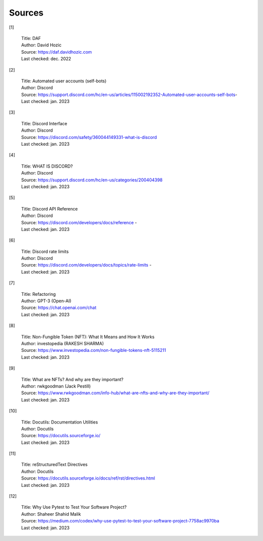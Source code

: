 
..
      AUTOMATICALLY GENERATED 
    !!!!!!!!!!!!!!!!!!!!!!!!!!!
    !       DO NOT EDIT       !

===============
Sources
===============

[1]

    | Title: DAF
    | Author: David Hozic
    | Source: https://daf.davidhozic.com
    | Last checked: dec. 2022

[2]

    | Title: Automated user accounts (self-bots)
    | Author: Discord
    | Source: https://support.discord.com/hc/en-us/articles/115002192352-Automated-user-accounts-self-bots-
    | Last checked: jan. 2023

[3]

    | Title: Discord Interface
    | Author: Discord
    | Source: https://discord.com/safety/360044149331-what-is-discord
    | Last checked: jan. 2023

[4]

    | Title: WHAT IS DISCORD?
    | Author: Discord
    | Source: https://support.discord.com/hc/en-us/categories/200404398
    | Last checked: jan. 2023

[5]

    | Title: Discord API Reference
    | Author: Discord
    | Source: https://discord.com/developers/docs/reference - 
    | Last checked: jan. 2023

[6]

    | Title: Discord rate limits
    | Author: Discord
    | Source: https://discord.com/developers/docs/topics/rate-limits - 
    | Last checked: jan. 2023

[7]

    | Title: Refactoring
    | Author: GPT-3 (Open-AI)
    | Source: https://chat.openai.com/chat
    | Last checked: jan. 2023

[8]

    | Title: Non-Fungible Token (NFT)\: What It Means and How It Works
    | Author: investopedia (RAKESH SHARMA)
    | Source: https://www.investopedia.com/non-fungible-tokens-nft-5115211
    | Last checked: jan. 2023

[9]

    | Title: What are NFTs? And why are they important?
    | Author: rwkgoodman (Jack Pestill)
    | Source: https://www.rwkgoodman.com/info-hub/what-are-nfts-and-why-are-they-important/
    | Last checked: jan. 2023

[10]

    | Title: Docutils\: Documentation Utilities
    | Author: Docutils
    | Source: https://docutils.sourceforge.io/
    | Last checked: jan. 2023

[11]

    | Title: reStructuredText Directives
    | Author: Docutils
    | Source: https://docutils.sourceforge.io/docs/ref/rst/directives.html
    | Last checked: jan. 2023

[12]

    | Title: Why Use Pytest to Test Your Software Project?
    | Author: Shaheer Shahid Malik
    | Source: https://medium.com/codex/why-use-pytest-to-test-your-software-project-7758ac9970ba
    | Last checked: jan. 2023

